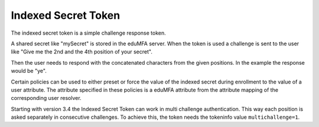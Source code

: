 .. _indexedsecret_token:

Indexed Secret Token
--------------------

.. index:: Indexed Secret Token

The indexed secret token is a simple challenge response token.

A shared secret like "mySecret" is stored in the eduMFA server.
When the token is used a challenge is sent to the user like "Give me the 2nd and
the 4th position of your secret".

Then the user needs to respond with the concatenated characters from the given positions.
In the example the response would be "ye".

Certain policies can be used to either preset or force the value of the indexed secret during
enrollment to the value of a user attribute. The attribute specified in these policies is a eduMFA
attribute from the attribute mapping of the corresponding user resolver.

Starting with version 3.4 the Indexed Secret Token can work in multi challenge authentication.
This way each position is asked separately in consecutive challenges. To achieve this, the token needs
the tokeninfo value ``multichallenge=1``.